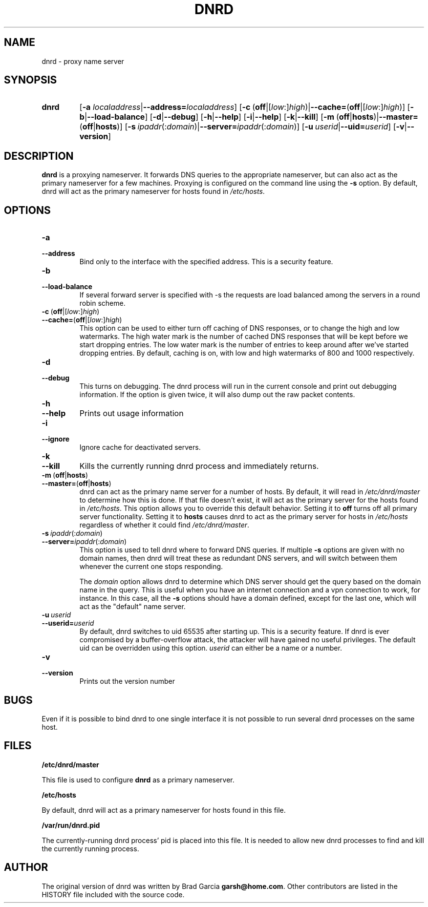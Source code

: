 .TH DNRD 8 "Domain Name Relay Daemon" "DNRD v2.13" "Domain Name Relay Daemon"
.SH NAME
dnrd \- proxy name server
.SH SYNOPSIS
.hy 0
.na
.TP
.B dnrd
.RB "[\|" "\-a \fIlocaladdress\fB" | \-\-address=\fIlocaladdress\fB "\|]" 
.RB "[\|" \-c \ ( off |[ \fIlow :] \fIhigh )| \-\-cache= ( off |[ \fIlow :] \fIhigh )]
.RB "[\|" \-b | \-\-load\-balance "\|]"
.RB "[\|" \-d | \-\-debug "\|]"
.RB "[\|" \-h | \-\-help "\|]"
.RB "[\|" \-i | \-\-help "\|]"
.RB "[\|" \-k | \-\-kill "\|]"
.RB "[\|" \-m \ ( off | hosts )| \-\-master= ( off | hosts ")]" 
.RB "[\|" \-s\ \fIipaddr (: \fIdomain )| \-\-server=\fIipaddr (: \fIdomain )]
.RB "[\|" "\-u\ \fIuserid" | \-\-uid=\fIuserid "\|]" 
.RB "[\|" \-v | \-\-version "\|]"
.SH DESCRIPTION
.B dnrd\fR is a proxying nameserver. It forwards DNS queries to the appropriate
nameserver, but can also act as the primary nameserver for a few machines.
Proxying is configured on the command line using the 
.B \-s
option.  By default,
dnrd will act as the primary nameserver for hosts found in
.IR /etc/hosts .

.SH OPTIONS
.TP
.B \-a
.TP
.B \-\-address
Bind only to the interface with the specified address.  This is a security
feature.

.TP
.B \-b
.TP
.B \-\-load\-balance
If several forward server is specified with \-s the requests are load
balanced among the servers in a round robin scheme.

.TP
.BR \-c \ ( off |[ \fIlow :] \fIhigh )
.TP
.BR \-\-cache= ( off |[ \fIlow :] \fIhigh )
This option can be used to either turn off caching of DNS responses, or to
change the high and low watermarks.  The high water mark is the number of
cached DNS responses that will be kept before we start dropping entries.
The low water mark is the number of entries to keep around after we've
started dropping entries.  By default, caching is on, with low and high
watermarks of 800 and 1000 respectively.

.TP
.B \-d
.TP
.B \-\-debug
This turns on debugging.  The dnrd process will run in the current console
and print out debugging information.  If the option is given twice, it will
also dump out the raw packet contents.

.TP
.B \-h
.TP
.B \-\-help
Prints out usage information

.TP
.B \-i
.TP
.B \-\-ignore
Ignore cache for deactivated servers.

.TP
.B \-k
.TP
.B \-\-kill
Kills the currently running dnrd process and immediately returns.

.TP
.BR \-m \ ( off | hosts )
.TP
.BR \-\-master= ( off | hosts )
dnrd can act as the primary name server for a number of hosts.  By default, it
will read in
.I /etc/dnrd/master
to determine how this is done.  If that file
doesn't exist, it will act as the primary server for the hosts found in
.IR /etc/hosts .
This option allows you to override this default behavior.  Setting it to
.B off
turns off all primary server functionality.  Setting it to 
.B hosts
causes dnrd to act as the primary server for hosts in
.I /etc/hosts
regardless of whether it could find
.IR /etc/dnrd/master .

.TP
.BI \-s\  ipaddr \fR(: domain \fR)
.TP
.BI \-\-server= ipaddr \fR(: domain \fR)
This option is used to tell dnrd where to forward DNS queries.  If multiple
.B \-s
options are given with no domain names, then  dnrd
will treat these as redundant DNS servers, and will switch between them
whenever the current one stops responding.
.sp
The 
.I domain
option allows dnrd
to determine which DNS server should get the query based on the domain name
in the query.  This is useful when you have an internet connection and a
vpn connection to work, for instance.  In this case, all the
.B -s
options should have a domain defined, except for the last one, which will act
as the "default" name server.

.TP
.BI \-u\  userid
.TP
.BI \-\-userid= userid
By default, dnrd switches to uid 65535 after starting up.  This is a
security feature. If dnrd is ever compromised by a buffer-overflow attack,
the attacker will have gained no useful privileges.  The default uid can
be overridden using this option.
.I userid
can either be a name or a number.

.TP
.B \-v
.TP
.B \-\-version
Prints out the version number

.SH BUGS
.PP
Even if it is possible to bind dnrd to one single interface it is not
possible to run several dnrd processes on the same host.

.SH FILES
.PP
.B /etc/dnrd/master
.PP
This file is used to configure
.B dnrd
as a primary nameserver.
.PP
.B /etc/hosts
.PP
By default, dnrd will act as a primary nameserver for hosts found in this file.
.PP
.B /var/run/dnrd.pid
.PP
The currently-running dnrd process' pid is placed into this file.
It is needed to allow new dnrd processes to find and kill the currently
running process.

.SH AUTHOR
.PP
The original version of dnrd was written by Brad Garcia
.BR garsh@home\&.com .
Other contributors are listed in the HISTORY
file included with the source code.
